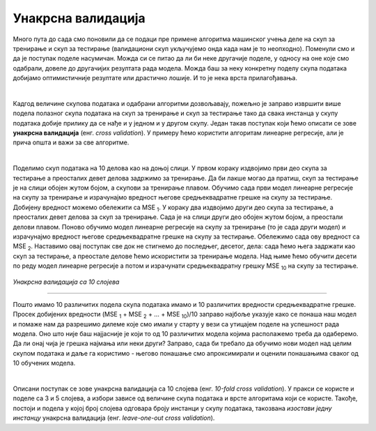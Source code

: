 Унакрсна валидација
===================

Много пута до сада смо поновили да се подаци пре примене алгоритма машинског учења деле на скуп за тренирање и скуп за тестирање (валидациони скуп 
укључујемо онда када нам је то неопходно). Поменули смо и да је поступак поделе насумичан. Можда си се питао да ли би неке другачије поделе, 
у односу на оне које смо одабрали, довеле до другачијих резултата рада модела. Можда баш за неку конкретну поделу скупа података добијамо оптимистичније 
резултате или драстично лошије. И то је нека врста прилагођавања. 

|

Кадгод величине скупова података и одабрани алгоритми дозвољавају, пожељно је заправо извршити више подела полазног скупа података на скуп за 
тренирање и скуп за тестирање тако да свака инстанца у скупу података добије прилику да се нађе и у једном и у другом скупу. Један такав 
поступак који ћемо описати се зове **унакрсна валидација** (енг. *cross validation*). У примеру ћемо користити алгоритам линеарне регресије, али је 
прича општа и важи за све алгоритме.

|

Поделимо скуп података на 10 делова као на доњој слици. У првом кораку издвојимо први део скупа за тестирање а преосталих девет делова 
задржимо за тренирање. Да би лакше могао да пратиш, скуп за тестирање је на слици обојен жутом бојом, а скупови за тренирање плавом. 
Обучимо сада први модел линеарне регресије на скупу за тренирање и израчунајмо вредност његове средњеквадратне грешке на скупу за тестирање. 
Добијену вредност можемо обележити са MSE :sub:`1`. У кораку два издвојимо други део скупа за тестирање, а преосталих девет делова за скуп за тренирање. 
Сада је на слици други део обојен жутом бојом, а преостали делови плавом. Поново обучимо модел линеарне регресије на скупу за тренирање 
(то је сада други модел) и израчунајмо вредност његове средњеквадратне грешке на скупу за тестирање. Обележимо сада ову вредност са MSE :sub:`2`. 
Наставимо овај поступак све док не стигнемо до последњег, десетог, дела: сада ћемо њега задржати као скуп за тестирање,  а преостале делове ћемо искористити 
за тренирање модела. Над њиме ћемо обучити десети по реду модел линеарне регресије а потом и израчунати средњеквадратну грешку MSE :sub:`10` на скупу за 
тестирање. 


.. figure:: ../../_images/uv1.png
    :width: 780
    :align: center

*Унакрсна валидација са 10 слојева*

-------

Пошто имамо 10 различитих подела скупа података имамо и 10 различитих вредности средњеквадратне грешке. Просек добијених вредности 
(MSE :sub:`1` + MSE :sub:`2` + … + MSE :sub:`10`)/10 заправо најбоље указује како се понаша наш модел и помаже нам да разрешимо дилеме које смо имали у старту 
у вези са утицајем поделе на успешност рада модела. Оно што није баш најјасније је који то од 10 различитих модела којима располажемо треба да одаберемо. 
Да ли онај чија је грешка најмања или неки други? Заправо, сада би требало да обучимо нови модел над целим скупом података и даље га користимо - његово понашање 
смо апроксимирали и оценили понашањима сваког од 10 обучених модела. 

|

Описани поступак се зове унакрсна валидација са 10 слојева (енг. *10-fold cross validation*). У пракси се користе и поделе са 3 и 5 слојева, а 
избори зависе од величине скупа података и врсте алгоритама који се користе. Такође, постоји и подела у којој број слојева одговара броју инстанци у 
скупу података, такозвана *изостави једну инстанцу* унакрсна валидација (енг. *leave-one-out cross validation*).
